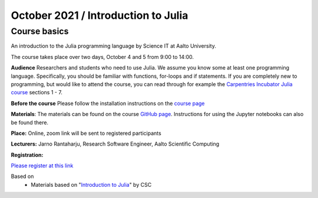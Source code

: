 ====================================
October 2021 / Introduction to Julia
====================================


Course basics
=============
An introduction to the Julia programming language by Science IT at Aalto University.

The course takes place over two days, October 4 and 5 from 9:00 to 14:00.


**Audience** Researchers and students who need to use Julia. We assume you know some at least one programming language. Specifically, you should
be familiar with functions, for-loops and if statements. If you are completely new to programming, but would like to attend the course, you can read through
for example the `Carpentries Incubator Julia course <https://carpentries-incubator.github.io/julia-novice/>`_ sections 1 - 7.
 
**Before the course** Please follow the installation instructions on the
`course page <https://github.com/AaltoRSE/julia-introduction#installing-julia>`__

**Materials**: The materials can be found
on the course `GitHub page <https://github.com/AaltoRSE/julia-introduction>`__.
Instructions for using the Jupyter notebooks can also be found there.


**Place:** Online, zoom link will be sent to registered participants

**Lecturers:** Jarno Rantaharju, Research Software Engineer, Aalto Scientific Computing

**Registration:**

`Please register at this link <https://docs.google.com/forms/d/e/1FAIpQLScSJIjvAaNn8VCgw5-77mZYwEEG5RCKZDBn4Qa9QINuwdF-Ww/viewform?usp=sf_link>`__



Based on
 - Materials based on "`Introduction to Julia <https://github.com/csc-training/julia-introduction>`__" by CSC
